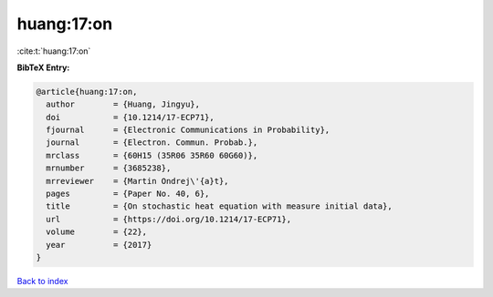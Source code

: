 huang:17:on
===========

:cite:t:`huang:17:on`

**BibTeX Entry:**

.. code-block:: bibtex

   @article{huang:17:on,
     author        = {Huang, Jingyu},
     doi           = {10.1214/17-ECP71},
     fjournal      = {Electronic Communications in Probability},
     journal       = {Electron. Commun. Probab.},
     mrclass       = {60H15 (35R06 35R60 60G60)},
     mrnumber      = {3685238},
     mrreviewer    = {Martin Ondrej\'{a}t},
     pages         = {Paper No. 40, 6},
     title         = {On stochastic heat equation with measure initial data},
     url           = {https://doi.org/10.1214/17-ECP71},
     volume        = {22},
     year          = {2017}
   }

`Back to index <../By-Cite-Keys.html>`_

